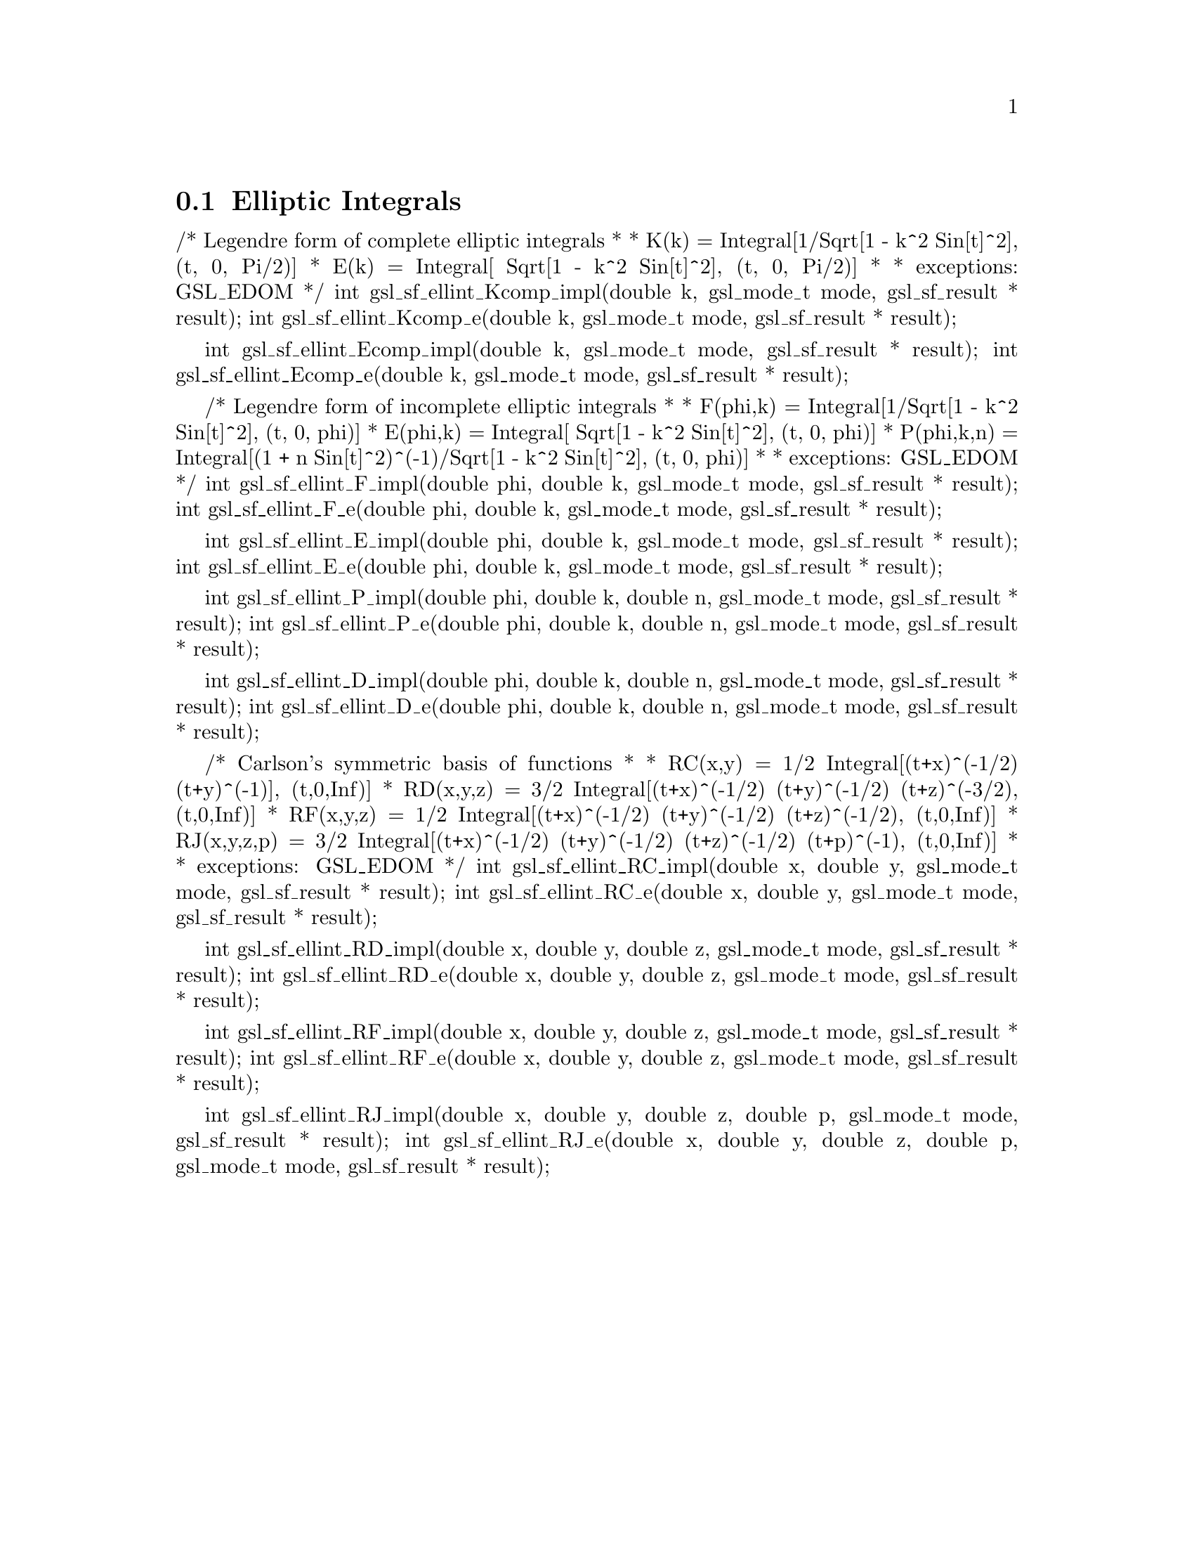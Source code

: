 @comment
@node Elliptic Integrals
@section Elliptic Integrals
@cindex elliptic integrals



/* Legendre form of complete elliptic integrals
 *
 * K(k) = Integral[1/Sqrt[1 - k^2 Sin[t]^2], (t, 0, Pi/2)]
 * E(k) = Integral[  Sqrt[1 - k^2 Sin[t]^2], (t, 0, Pi/2)]
 *
 * exceptions: GSL_EDOM
 */
int gsl_sf_ellint_Kcomp_impl(double k, gsl_mode_t mode, gsl_sf_result * result);
int gsl_sf_ellint_Kcomp_e(double k, gsl_mode_t mode, gsl_sf_result * result);

int gsl_sf_ellint_Ecomp_impl(double k, gsl_mode_t mode, gsl_sf_result * result);
int gsl_sf_ellint_Ecomp_e(double k, gsl_mode_t mode, gsl_sf_result * result);


/* Legendre form of incomplete elliptic integrals
 *
 * F(phi,k)   = Integral[1/Sqrt[1 - k^2 Sin[t]^2], (t, 0, phi)]
 * E(phi,k)   = Integral[  Sqrt[1 - k^2 Sin[t]^2], (t, 0, phi)]
 * P(phi,k,n) = Integral[(1 + n Sin[t]^2)^(-1)/Sqrt[1 - k^2 Sin[t]^2], (t, 0, phi)]
 *
 * exceptions: GSL_EDOM
 */
int gsl_sf_ellint_F_impl(double phi, double k, gsl_mode_t mode, gsl_sf_result * result);
int gsl_sf_ellint_F_e(double phi, double k, gsl_mode_t mode, gsl_sf_result * result);

int gsl_sf_ellint_E_impl(double phi, double k, gsl_mode_t mode, gsl_sf_result * result);
int gsl_sf_ellint_E_e(double phi, double k, gsl_mode_t mode, gsl_sf_result * result);

int gsl_sf_ellint_P_impl(double phi, double k, double n, gsl_mode_t mode, gsl_sf_result * result);
int gsl_sf_ellint_P_e(double phi, double k, double n, gsl_mode_t mode, gsl_sf_result * result);

int gsl_sf_ellint_D_impl(double phi, double k, double n, gsl_mode_t mode, gsl_sf_result * result);
int gsl_sf_ellint_D_e(double phi, double k, double n, gsl_mode_t mode, gsl_sf_result * result);


/* Carlson's symmetric basis of functions
 *
 * RC(x,y)   = 1/2 Integral[(t+x)^(-1/2) (t+y)^(-1)], (t,0,Inf)]
 * RD(x,y,z) = 3/2 Integral[(t+x)^(-1/2) (t+y)^(-1/2) (t+z)^(-3/2), (t,0,Inf)]
 * RF(x,y,z) = 1/2 Integral[(t+x)^(-1/2) (t+y)^(-1/2) (t+z)^(-1/2), (t,0,Inf)]
 * RJ(x,y,z,p) = 3/2 Integral[(t+x)^(-1/2) (t+y)^(-1/2) (t+z)^(-1/2) (t+p)^(-1), (t,0,Inf)]
 *
 * exceptions: GSL_EDOM
 */
int gsl_sf_ellint_RC_impl(double x, double y, gsl_mode_t mode, gsl_sf_result * result);
int gsl_sf_ellint_RC_e(double x, double y, gsl_mode_t mode, gsl_sf_result * result);

int gsl_sf_ellint_RD_impl(double x, double y, double z, gsl_mode_t mode, gsl_sf_result * result);
int gsl_sf_ellint_RD_e(double x, double y, double z, gsl_mode_t mode, gsl_sf_result * result);

int gsl_sf_ellint_RF_impl(double x, double y, double z, gsl_mode_t mode, gsl_sf_result * result);
int gsl_sf_ellint_RF_e(double x, double y, double z, gsl_mode_t mode, gsl_sf_result * result);

int gsl_sf_ellint_RJ_impl(double x, double y, double z, double p, gsl_mode_t mode, gsl_sf_result * result);
int gsl_sf_ellint_RJ_e(double x, double y, double z, double p, gsl_mode_t mode, gsl_sf_result * result);

